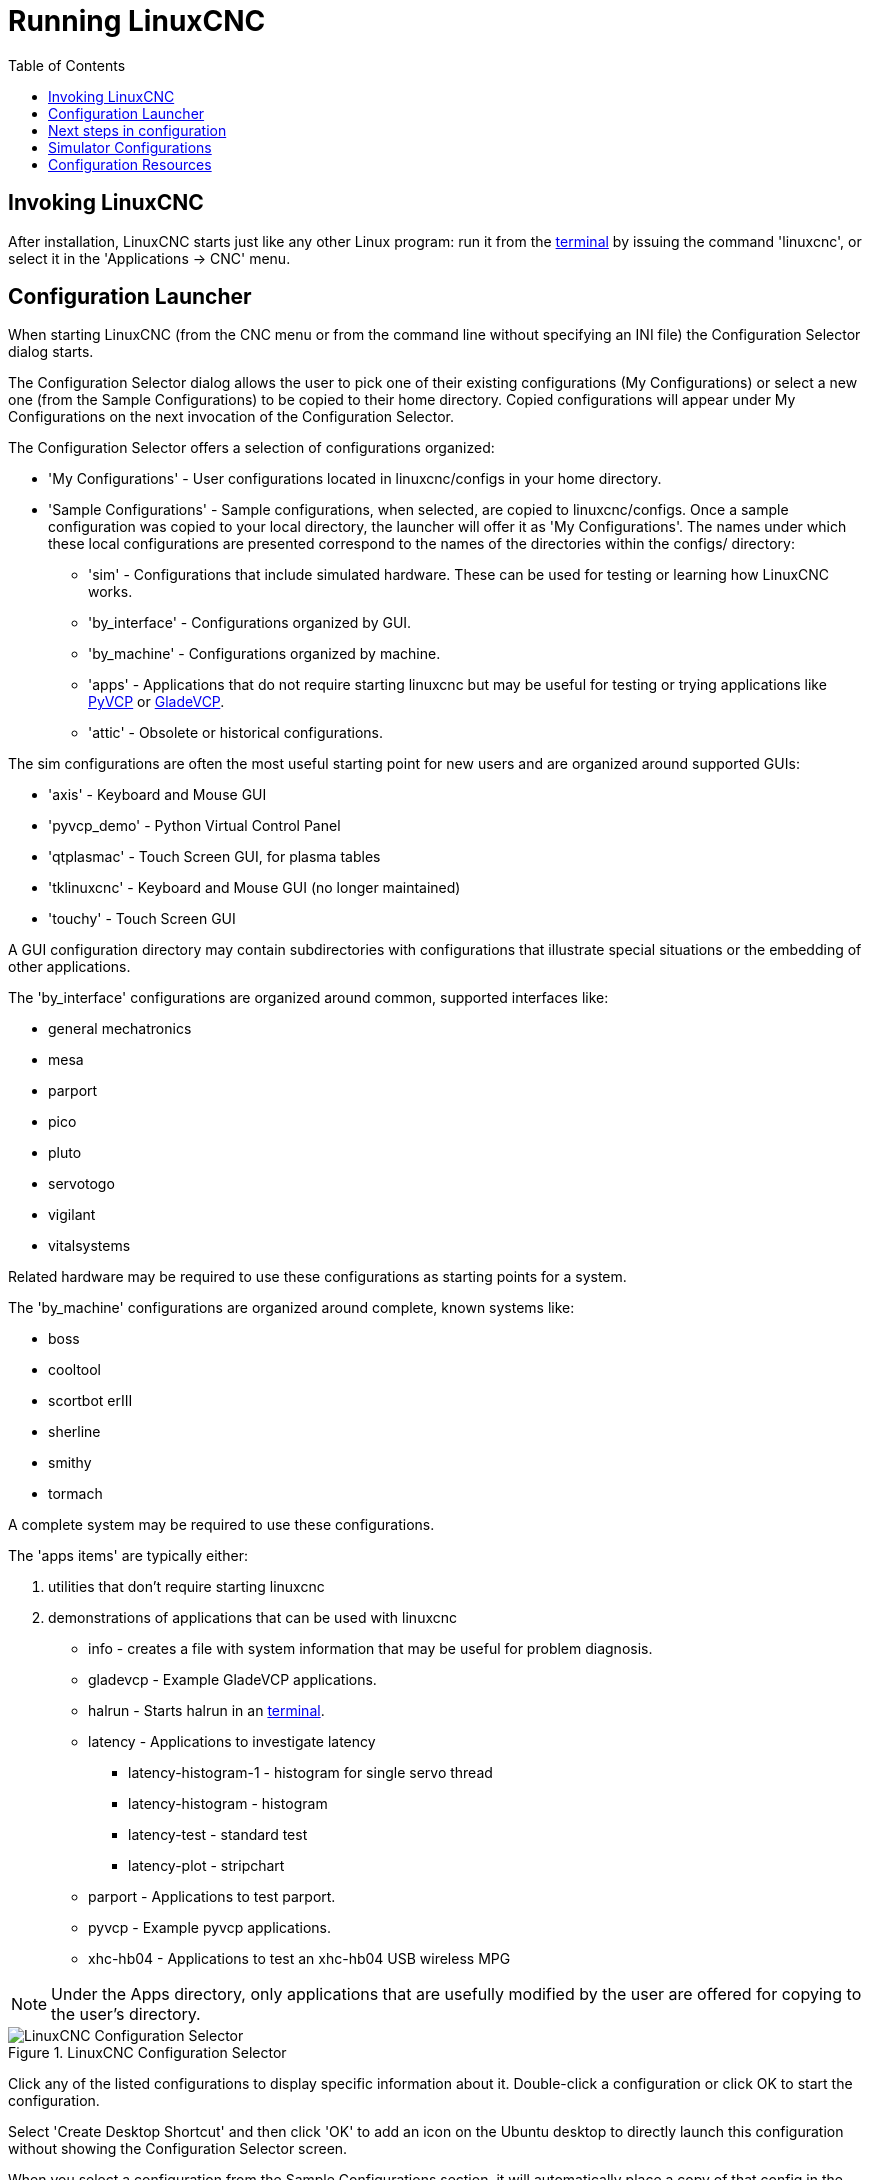 :lang: en
:toc:

[[cha:running-emc]]
= Running LinuxCNC(((Running LinuxCNC)))

== Invoking LinuxCNC

After installation, LinuxCNC starts just like any other Linux program:
run it from the <<faq:terminal,terminal>> by issuing the command 'linuxcnc',
or select it in the 'Applications -> CNC' menu.

[[sec:config-launcher]]
== Configuration Launcher(((Configuration Launcher)))

When starting LinuxCNC (from the CNC menu or from the command line without
specifying an INI file) the Configuration Selector dialog starts.

The Configuration Selector dialog allows the user to pick one of their
existing configurations (My Configurations) or select a new one (from the Sample
Configurations) to be copied to their home directory. Copied configurations
will appear under My Configurations on the next invocation of the Configuration
Selector.

The Configuration Selector offers a selection of configurations organized:

* 'My Configurations' - User configurations located in linuxcnc/configs in your home directory.
* 'Sample Configurations' - Sample configurations, when selected, are copied to linuxcnc/configs.
  Once a sample configuration was copied to your local directory, the launcher will offer it as 'My Configurations'.
  The names under which these local configurations are presented correspond to the names of the directories within the configs/ directory:
** 'sim' - Configurations that include simulated hardware.
   These can be used for testing or learning how LinuxCNC works.
** 'by_interface' - Configurations organized by GUI.
** 'by_machine' - Configurations organized by machine.
** 'apps' - Applications that do not require starting linuxcnc but may be useful for testing or
   trying applications like <<cha:pyvcp,PyVCP>> or <<cha:glade-vcp,GladeVCP>>.
** 'attic' - Obsolete or historical configurations.

The sim configurations are often the most useful starting point for
new users and are organized around supported GUIs:

* 'axis' - Keyboard and Mouse GUI
* 'pyvcp_demo' - Python Virtual Control Panel
* 'qtplasmac' - Touch Screen GUI, for plasma tables
* 'tklinuxcnc' - Keyboard and Mouse GUI (no longer maintained)
* 'touchy' - Touch Screen GUI

A GUI configuration directory may contain subdirectories with
configurations that illustrate special situations or the embedding
of other applications.

The 'by_interface' configurations are organized around common, supported
interfaces like:

* general mechatronics
* mesa
* parport
* pico
* pluto
* servotogo
* vigilant
* vitalsystems

Related hardware may be required to use these configurations as
starting points for a system.

The 'by_machine' configurations are organized around complete, known
systems like:

* boss
* cooltool
* scortbot erIII
* sherline
* smithy
* tormach

A complete system may be required to use these configurations.

The 'apps items' are typically either:

. utilities that don't require starting linuxcnc
. demonstrations of applications that can be used with linuxcnc

* info - creates a file with system information that may be useful for problem diagnosis.
* gladevcp - Example GladeVCP applications.
* halrun  - Starts halrun in an <<faq:terminal,terminal>>.
* latency - Applications to investigate latency
** latency-histogram-1 - histogram for single servo thread
** latency-histogram - histogram
** latency-test - standard test
** latency-plot - stripchart
* parport - Applications to test parport.
* pyvcp - Example pyvcp applications.
* xhc-hb04 - Applications to test an xhc-hb04 USB wireless MPG

[NOTE]
Under the Apps directory, only applications that are usefully modified
by the user are offered for copying to the user's directory.

[[cap:LinuxCNC-Configuration-Selector]]
.LinuxCNC Configuration Selector
image::images/configuration-selector.png["LinuxCNC Configuration Selector"]

Click any of the listed configurations to display specific information about it.
Double-click a configuration or click OK to start the configuration.

Select 'Create Desktop Shortcut' and then click 'OK' to add an icon on the Ubuntu desktop
to directly launch this configuration without showing the Configuration Selector screen.

When you select a configuration from the Sample Configurations section,
it will automatically place a copy of that config in the
~/linuxcnc/configs directory.

== Next steps in configuration

After finding the sample configuration that uses
the same interface hardware as your machine (or a simulator
configuration), and saving a copy to your home directory,
you can customize it according to the details of your machine.
Refer to the Integrator Manual for topics on configuration.

== Simulator Configurations

All configurations listed under Sample Configurations/sim
are intended to run on any computer.  No specific hardware is
required and real-time support is not needed.

These configurations are useful for studying individual
capabilities or options.  The sim configurations are organized
according to the graphical user interface used in the
demonstration.  The directory for axis contains the most
choices and subdirectories because it is the most tested GUI.
The capabilities demonstrated with any specific GUI may be
available in other GUIs as well.

== Configuration Resources

The Configuration Selector copies all files needed
for a configuration to a new subdirectory of ~/linuxcnc/configs
(equivalently: /home/username/linuxcnc/configs).  Each
created directory will include at least one INI file (iniflename.ini)
that is used to describe a specific configuration.

File resources within the copied directory will typically
include one or more INI file (filename.ini) for related
configurations and a tool table file (toolfilename.tbl).
Additionally, resources may include HAL files (filename.hal,
filename.tcl), a README file for describing the directory, and
configuration specific information in a text file named after
a specific configuration (inifilename.txt).  That latter two
files are displayed when using the Configuration Selector.

The supplied sample configurations may specify the parameter HALFILE
(filename.hal) in the configuration INI file that are not present in the
copied directory because they are found in the system
HAL file library.  These files can be copied to the user
configuration directory and altered as required by the
user for modification or test.  Since the user configuration
directory is searched first when finding HAL files, local
modifications will then prevail.

The Configuration selector makes a symbolic link in the
user configuration directory (named hallib) that points to
the system HAL file library.  This link simplifies copying
a library file.  For example, to copy the library core_sim.hal
file in order to make local modifications:

----
cd ~/linuxcnc/configs/name_of_configuration
cp hallib/core_sim.hal core_sim.hal
----

// vim: set syntax=asciidoc:
